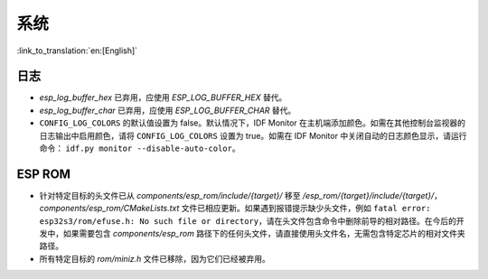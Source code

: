 系统
======

:link_to_translation:`en:[English]`

日志
------

- `esp_log_buffer_hex` 已弃用，应使用 `ESP_LOG_BUFFER_HEX` 替代。
- `esp_log_buffer_char` 已弃用，应使用 `ESP_LOG_BUFFER_CHAR` 替代。
- ``CONFIG_LOG_COLORS`` 的默认值设置为 false。默认情况下，IDF Monitor 在主机端添加颜色。如需在其他控制台监视器的日志输出中启用颜色，请将 ``CONFIG_LOG_COLORS`` 设置为 true。如需在 IDF Monitor 中关闭自动的日志颜色显示，请运行命令： ``idf.py monitor --disable-auto-color``。

ESP ROM
---------

- 针对特定目标的头文件已从 `components/esp_rom/include/{target}/` 移至 `/esp_rom/{target}/include/{target}/`，`components/esp_rom/CMakeLists.txt` 文件已相应更新。如果遇到报错提示缺少头文件，例如 ``fatal error: esp32s3/rom/efuse.h: No such file or directory``，请在头文件包含命令中删除前导的相对路径。在今后的开发中，如果需要包含 `components/esp_rom` 路径下的任何头文件，请直接使用头文件名，无需包含特定芯片的相对文件夹路径。
- 所有特定目标的 `rom/miniz.h` 文件已移除，因为它们已经被弃用。
